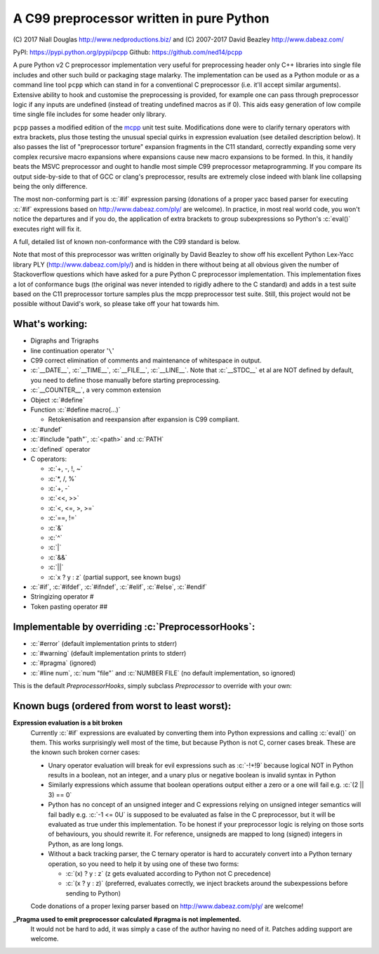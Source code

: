 A C99 preprocessor written in pure Python
=========================================
.. role:: c(code)
   :language: c

\(C) 2017 Niall Douglas http://www.nedproductions.biz/ and (C) 2007-2017 David Beazley http://www.dabeaz.com/

PyPI: https://pypi.python.org/pypi/pcpp Github: https://github.com/ned14/pcpp

A pure Python v2 C preprocessor implementation very useful for preprocessing header only
C++ libraries into single file includes and other such build or packaging stage malarky.
The implementation can be used as a Python module or as a command line tool ``pcpp`` which
can stand in for a conventional C preprocessor (i.e. it'll accept similar arguments).
Extensive ability to hook and customise the preprocessing is provided, for example one
can pass through preprocessor logic if any inputs are undefined (instead of treating
undefined macros as if 0). This aids easy generation of low compile time single file
includes for some header only library.

``pcpp`` passes a modified edition of the `mcpp <http://mcpp.sourceforge.net/>`_ unit
test suite. Modifications done were to clarify ternary operators with extra brackets,
plus those testing the unusual special quirks in expression evaluation (see detailed
description below). It also passes the list of "preprocessor torture" expansion fragments
in the C11 standard, correctly expanding some very complex recursive macro expansions
where expansions cause new macro expansions to be formed. In this, it handily beats
the MSVC preprocessor and ought to handle most simple C99 preprocessor metaprogramming.
If you compare its output side-by-side to that of GCC or clang's preprocessor, results
are extremely close indeed with blank line collapsing being the only difference.

The most non-conforming part is :c:`#if` expression
parsing (donations of a proper yacc based parser for executing :c:`#if` expressions based on
http://www.dabeaz.com/ply/ are welcome). In practice, in most real world code, you
won't notice the departures and if you do, the application of extra brackets to
group subexpressions so Python's :c:`eval()` executes right will fix it.

A full, detailed list of known non-conformance with the C99 standard is below.

Note that most of this preprocessor was written originally by David Beazley to show
off his excellent Python Lex-Yacc library PLY (http://www.dabeaz.com/ply/) and is
hidden in there without being at all obvious given the number of Stackoverflow
questions which have asked for a pure Python C preprocessor implementation. This
implementation fixes a lot of conformance bugs (the original was never intended to
rigidly adhere to the C standard) and adds in a test suite based on the C11 preprocessor
torture samples plus the mcpp preprocessor test suite. Still, this project would
not be possible without David's work, so please take off your hat towards him.

What's working:
---------------
- Digraphs and Trigraphs
- line continuation operator '``\``'
- C99 correct elimination of comments and maintenance of whitespace in output.
- :c:`__DATE__`, :c:`__TIME__`, :c:`__FILE__`, :c:`__LINE__`. Note that :c:`__STDC__` et al are NOT defined by
  default, you need to define those manually before starting preprocessing.
- :c:`__COUNTER__`, a very common extension
- Object :c:`#define`
- Function :c:`#define macro(...)`

  - Retokenisation and reexpansion after expansion is C99 compliant.

- :c:`#undef`
- :c:`#include "path"`, :c:`<path>` and :c:`PATH`
- :c:`defined` operator
- C operators:

  - :c:`+, -, !, ~`
  - :c:`*, /, %`
  - :c:`+, -`
  - :c:`<<, >>`
  - :c:`<, <=, >, >=`
  - :c:`==, !=`
  - :c:`&`
  - :c:`^`
  - :c:`|`
  - :c:`&&`
  - :c:`||`
  - :c:`x ? y : z` (partial support, see known bugs)

- :c:`#if`, :c:`#ifdef`, :c:`#ifndef`, :c:`#elif`, :c:`#else`, :c:`#endif`
- Stringizing operator #
- Token pasting operator ##

Implementable by overriding :c:`PreprocessorHooks`:
---------------------------------------------------
- :c:`#error` (default implementation prints to stderr)
- :c:`#warning` (default implementation prints to stderr)
- :c:`#pragma` (ignored)
- :c:`#line num`, :c:`num "file"` and :c:`NUMBER FILE` (no default implementation, so ignored)

This is the default `PreprocessorHooks`, simply subclass `Preprocessor` to override with your own:

.. code-block:: python
    def on_error(self,file,line,msg):
        """Called when the preprocessor has encountered an error, e.g. malformed input.
        The default simply prints to stderr and increments the return code.
        """
        print >> sys.stderr, "%s:%d error: %s" % (file,line,msg)
        self.return_code += 1
        
    def on_include_not_found(self,is_system_include,curdir,includepath):
        """Called when a #include wasn't found. Return None to ignore, raise
        OutputDirective to pass through, else return a suitable path. Remember
        that Preprocessor.add_path() lets you add search paths."""
        self.on_error(self.lastdirective.source,self.lastdirective.lineno, "Include file '%s' not found" % includepath)
        
    def on_unknown_macro_in_expr(self,tok):
        """Called when an expression passed to an #if contained something unknown.
        Return what value it should be, raise OutputDirective to pass through,
        or None to pass through the mostly expanded #if expression apart from the
        unknown item."""
        tok.type = self.t_INTEGER
        tok.value = self.t_INTEGER_TYPE("0L")
        return tok
    
    def on_directive_handle(self,directive,toks):
        """Called when there is one of
        define, include, undef, ifdef, ifndef, if, elif, else, endif
        Return True to ignore, raise OutputDirective to pass through, else execute
        the directive"""
        self.lastdirective = directive
        
    def on_directive_unknown(self,directive,toks):
        """Called when the preprocessor encounters a #directive it doesn't understand.
        This is actually quite an extensive list as it currently only understands:
        define, include, undef, ifdef, ifndef, if, elif, else, endif
        
        The default handles #error and #warning here simply by printing to stderr
        and ignores everything else. You can raise OutputDirective to pass it through.
        """
        if directive.value == 'error':
            print >> sys.stderr, "%s:%d error: %s" % (directive.source,directive.lineno,''.join(tok.value for tok in toke))
            self.return_code += 1
        elif directive.value == 'warning':
            print >> sys.stderr, "%s:%d warning: %s" % (directive.source,directive.lineno,''.join(tok.value for tok in toks))


Known bugs (ordered from worst to least worst):
-----------------------------------------------
**Expression evaluation is a bit broken**
 Currently :c:`#if` expressions are evaluated by converting them into Python
 expressions and calling :c:`eval()` on them. This works surprisingly well
 most of the time, but because Python is not C, corner cases break.
 These are the known such broken corner cases:

 - Unary operator evaluation will break for evil expressions such as :c:`-!+!9`
   because logical NOT in Python results in a boolean, not an integer, and
   a unary plus or negative boolean is invalid syntax in Python
 - Similarly expressions which assume that boolean operations output either
   a zero or a one will fail e.g. :c:`(2 || 3) == 0`
 - Python has no concept of an unsigned integer and C expressions relying
   on unsigned integer semantics will fail badly e.g. :c:`-1 <= 0U`
   is supposed to be evaluated as false in the C preprocessor, but it will be
   evaluated as true under this implementation. To be honest
   if your preprocessor logic is relying on those sorts of behaviours, you should rewrite it.
   For reference, unsigneds are mapped to long (signed) integers in Python, as are long longs.
 - Without a back tracking parser, the C ternary operator is hard to accurately
   convert into a Python ternary operation, so you need to help it by using one
   of these two forms:

   - :c:`(x) ? y : z` (z gets evaluated according to Python not C precedence)
   - :c:`(x ? y : z)` (preferred, evaluates correctly, we inject brackets
     around the subexpessions before sending to Python)

 Code donations of a proper lexing parser based on http://www.dabeaz.com/ply/ are welcome!

**_Pragma used to emit preprocessor calculated #pragma is not implemented.**
 It would not be hard to add, it was simply a case of the author having no need of it.
 Patches adding support are welcome.
